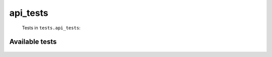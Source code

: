 =========
api_tests
=========
    Tests in ``tests.api_tests``:

---------------
Available tests
---------------
    .. autoclass:: tests.api_tests.TestApiFunctions
        :members:
    .. autoclass:: tests.api_tests.TestCachedRequest
        :members:
    .. autoclass:: tests.api_tests.TestCachedRequest
        :members:
    .. autoclass:: tests.api_tests.TestDryApiFunctions
        :members:
    .. autoclass:: tests.api_tests.TestPageGenerator
        :members:
    .. autoclass:: tests.api_tests.TestPageGenerator
        :members:
    .. autoclass:: tests.api_tests.TestPageGenerator
        :members:
    .. autoclass:: tests.api_tests.TestPageGenerator
        :members:
    .. autoclass:: tests.api_tests.TestPageGenerator
        :members:
    .. autoclass:: tests.api_tests.TestPageGenerator
        :members:

